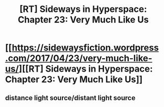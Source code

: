 #+TITLE: [RT] Sideways in Hyperspace: Chapter 23: Very Much Like Us

* [[https://sidewaysfiction.wordpress.com/2017/04/23/very-much-like-us/][[RT] Sideways in Hyperspace: Chapter 23: Very Much Like Us]]
:PROPERTIES:
:Author: Sagebrysh
:Score: 14
:DateUnix: 1492967971.0
:DateShort: 2017-Apr-23
:END:

** distance light source/distant light source
:PROPERTIES:
:Author: thrawnca
:Score: 1
:DateUnix: 1493006494.0
:DateShort: 2017-Apr-24
:END:
